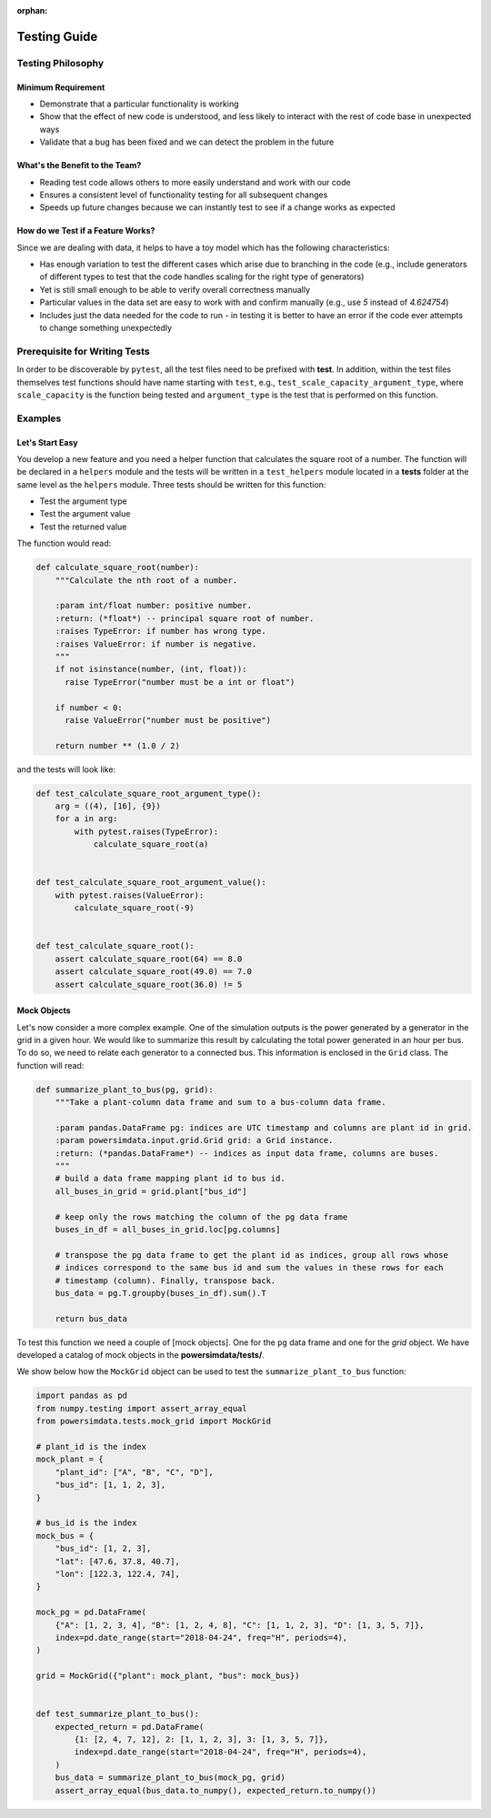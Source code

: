 :orphan:

Testing Guide
=============
Testing Philosophy
------------------
Minimum Requirement
+++++++++++++++++++
+ Demonstrate that a particular functionality is working
+ Show that the effect of new code is understood, and less likely to interact with the
  rest of code base in unexpected ways
+ Validate that a bug has been fixed and we can detect the problem in the future


What's the Benefit to the Team?
+++++++++++++++++++++++++++++++
+ Reading test code allows others to more easily understand and work with our code
+ Ensures a consistent level of functionality testing for all subsequent changes
+ Speeds up future changes because we can instantly test to see if a change works as
  expected


How do we Test if a Feature Works?
++++++++++++++++++++++++++++++++++
Since we are dealing with data, it helps to have a toy model which has the following
characteristics:

+ Has enough variation to test the different cases which arise due to branching in the
  code (e.g., include generators of different types to test that the code handles
  scaling for the right type of generators)
+ Yet is still small enough to be able to verify overall correctness manually
+ Particular values in the data set are easy to work with and confirm manually (e.g.,
  use `5` instead of `4.624754`)
+ Includes just the data needed for the code to run - in testing it is better to have
  an error if the code ever attempts to change something unexpectedly


Prerequisite for Writing Tests
------------------------------
In order to be discoverable by ``pytest``, all the test files need to be prefixed with
**test**. In addition, within the test files themselves test functions should have name
starting with ``test``, e.g., ``test_scale_capacity_argument_type``, where
``scale_capacity`` is the function being tested and ``argument_type`` is the test that
is performed on this function.


Examples
--------
Let's Start Easy
++++++++++++++++
You develop a new feature and you need a helper function that calculates the square root
of a number. The function will be declared in a ``helpers`` module and the tests will be
written in a ``test_helpers`` module located in a **tests** folder at the same level as
the ``helpers`` module. Three tests should be written for this function:

+ Test the argument type
+ Test the argument value
+ Test the returned value

The function would read:

.. code-block:: python

  def calculate_square_root(number):
      """Calculate the nth root of a number.

      :param int/float number: positive number.
      :return: (*float*) -- principal square root of number.
      :raises TypeError: if number has wrong type.
      :raises ValueError: if number is negative.
      """
      if not isinstance(number, (int, float)):
        raise TypeError("number must be a int or float")

      if number < 0:
        raise ValueError("number must be positive")

      return number ** (1.0 / 2)

and the tests will look like:

.. code-block:: python

    def test_calculate_square_root_argument_type():
        arg = ((4), [16], {9})
        for a in arg:
            with pytest.raises(TypeError):
                calculate_square_root(a)


    def test_calculate_square_root_argument_value():
        with pytest.raises(ValueError):
            calculate_square_root(-9)


    def test_calculate_square_root():
        assert calculate_square_root(64) == 8.0
        assert calculate_square_root(49.0) == 7.0
        assert calculate_square_root(36.0) != 5


Mock Objects
++++++++++++
Let's now consider a more complex example. One of the simulation outputs is the power
generated by a generator in the grid in a given hour. We would like to summarize this
result by calculating the total power generated in an hour per bus. To do so, we need to
relate each generator to a connected bus. This information is enclosed in the ``Grid``
class. The function will read:

.. code-block:: python

    def summarize_plant_to_bus(pg, grid):
        """Take a plant-column data frame and sum to a bus-column data frame.

        :param pandas.DataFrame pg: indices are UTC timestamp and columns are plant id in grid.
        :param powersimdata.input.grid.Grid grid: a Grid instance.
        :return: (*pandas.DataFrame*) -- indices as input data frame, columns are buses.
        """
        # build a data frame mapping plant id to bus id.
        all_buses_in_grid = grid.plant["bus_id"]

        # keep only the rows matching the column of the pg data frame
        buses_in_df = all_buses_in_grid.loc[pg.columns]

        # transpose the pg data frame to get the plant id as indices, group all rows whose
        # indices correspond to the same bus id and sum the values in these rows for each
        # timestamp (column). Finally, transpose back.
        bus_data = pg.T.groupby(buses_in_df).sum().T

        return bus_data

To test this function we need a couple of [mock objects]. One for the ``pg`` data frame and one for the `grid` object. We have developed a catalog of mock objects in the **powersimdata/tests/**.


We show below how the ``MockGrid`` object can be used to test the
``summarize_plant_to_bus`` function:

.. code-block:: python

  import pandas as pd
  from numpy.testing import assert_array_equal
  from powersimdata.tests.mock_grid import MockGrid

  # plant_id is the index
  mock_plant = {
      "plant_id": ["A", "B", "C", "D"],
      "bus_id": [1, 1, 2, 3],
  }

  # bus_id is the index
  mock_bus = {
      "bus_id": [1, 2, 3],
      "lat": [47.6, 37.8, 40.7],
      "lon": [122.3, 122.4, 74],
  }

  mock_pg = pd.DataFrame(
      {"A": [1, 2, 3, 4], "B": [1, 2, 4, 8], "C": [1, 1, 2, 3], "D": [1, 3, 5, 7]},
      index=pd.date_range(start="2018-04-24", freq="H", periods=4),
  )

  grid = MockGrid({"plant": mock_plant, "bus": mock_bus})


  def test_summarize_plant_to_bus():
      expected_return = pd.DataFrame(
          {1: [2, 4, 7, 12], 2: [1, 1, 2, 3], 3: [1, 3, 5, 7]},
          index=pd.date_range(start="2018-04-24", freq="H", periods=4),
      )
      bus_data = summarize_plant_to_bus(mock_pg, grid)
      assert_array_equal(bus_data.to_numpy(), expected_return.to_numpy())


.. _mock objects: https://en.wikipedia.org/wiki/Mock_object
